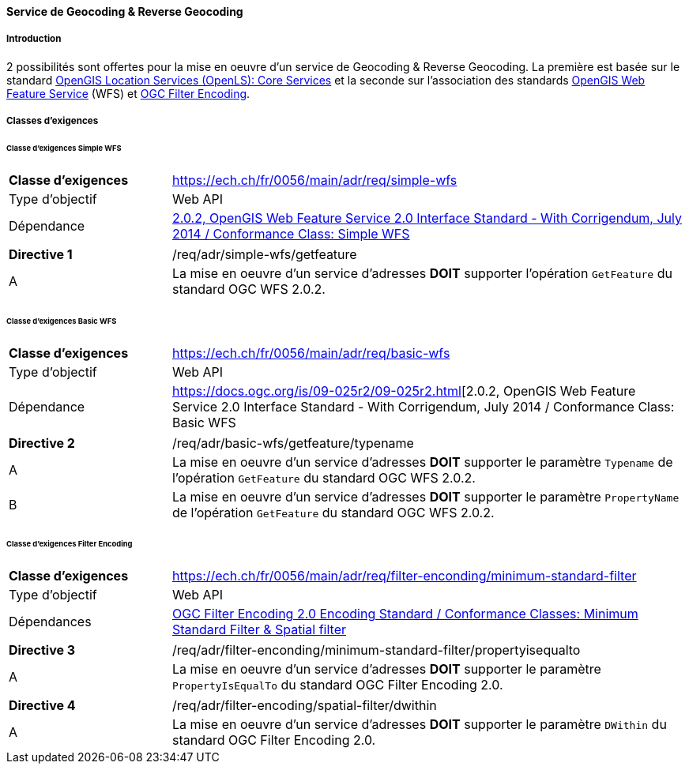 ==== Service de Geocoding & Reverse Geocoding
===== Introduction

2 possibilités sont offertes pour la mise en oeuvre d'un service de Geocoding & Reverse Geocoding. La première est basée sur le standard https://portal.ogc.org/files/?artifact_id=22122[OpenGIS Location Services (OpenLS): Core Services] et la seconde sur l'association des standards https://docs.ogc.org/is/09-025r2/09-025r2.html[OpenGIS Web Feature Service] (WFS) et https://docs.ogc.org/is/09-026r2/09-026r2.html[OGC Filter Encoding].

===== Classes d’exigences
====== Classe d’exigences Simple WFS

[width="100%",cols="24%,76%",options="noheader",]
|===
|*Classe d’exigences* |https://ech.ch/fr/0056/main/adr/req/simple-wfs
|Type d’objectif |Web API
|Dépendance |https://docs.ogc.org/is/09-025r2/09-025r2.html[2.0.2, OpenGIS Web Feature Service 2.0 Interface Standard - With Corrigendum, July 2014 / Conformance Class: Simple WFS]
|===

[width="100%",cols="24%,76%",options="noheader",]
|===
|*Directive 1* |/req/adr/simple-wfs/getfeature
|A | La mise en oeuvre d'un service d'adresses *DOIT* supporter l'opération `GetFeature` du standard OGC WFS 2.0.2.
|===

====== Classe d’exigences Basic WFS

[width="100%",cols="24%,76%",options="noheader",]
|===
|*Classe d’exigences* |https://ech.ch/fr/0056/main/adr/req/basic-wfs
|Type d’objectif |Web API
|Dépendance |https://docs.ogc.org/is/09-025r2/09-025r2.html[2.0.2, OpenGIS Web Feature Service 2.0 Interface Standard - With Corrigendum, July 2014 / Conformance Class: Basic WFS
|===

[width="100%",cols="24%,76%",options="noheader",]
|===
|*Directive 2* |/req/adr/basic-wfs/getfeature/typename
|A | La mise en oeuvre d'un service d'adresses *DOIT* supporter le paramètre `Typename` de l'opération `GetFeature` du standard OGC WFS 2.0.2.
|B | La mise en oeuvre d'un service d'adresses *DOIT* supporter le paramètre `PropertyName` de l'opération `GetFeature` du standard OGC WFS 2.0.2.
|===

====== Classe d’exigences Filter Encoding

[width="100%",cols="24%,76%",options="noheader",]
|===
|*Classe d’exigences* |https://ech.ch/fr/0056/main/adr/req/filter-enconding/minimum-standard-filter
|Type d’objectif |Web API
|Dépendances |https://docs.ogc.org/is/09-026r2/09-026r2.html[OGC Filter Encoding 2.0 Encoding Standard / Conformance Classes: Minimum Standard Filter & Spatial filter]
|===

[width="100%",cols="24%,76%",options="noheader",]
|===
|*Directive 3* |/req/adr/filter-enconding/minimum-standard-filter/propertyisequalto
|A| La mise en oeuvre d'un service d'adresses *DOIT* supporter le paramètre `PropertyIsEqualTo` du standard OGC Filter Encoding 2.0.
|===

[width="100%",cols="24%,76%",options="noheader",]
|===
|*Directive 4* |/req/adr/filter-encoding/spatial-filter/dwithin
|A| La mise en oeuvre d'un service d'adresses *DOIT* supporter le paramètre `DWithin` du standard OGC Filter Encoding 2.0.
|===

